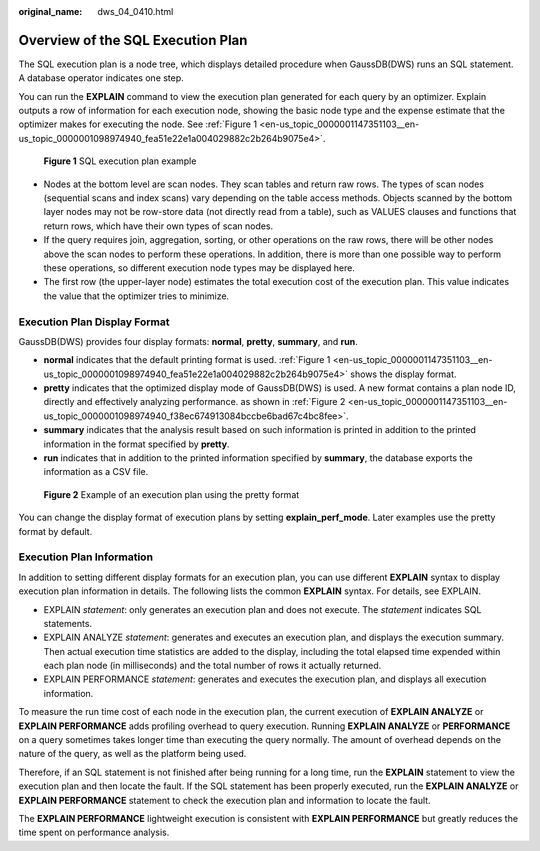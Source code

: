 :original_name: dws_04_0410.html

.. _dws_04_0410:

.. _en-us_topic_0000001147351103:

Overview of the SQL Execution Plan
==================================

The SQL execution plan is a node tree, which displays detailed procedure when GaussDB(DWS) runs an SQL statement. A database operator indicates one step.

You can run the **EXPLAIN** command to view the execution plan generated for each query by an optimizer. Explain outputs a row of information for each execution node, showing the basic node type and the expense estimate that the optimizer makes for executing the node. See :ref:`Figure 1 <en-us_topic_0000001147351103__en-us_topic_0000001098974940_fea51e22e1a004029882c2b264b9075e4>`.

.. _en-us_topic_0000001147351103__en-us_topic_0000001098974940_fea51e22e1a004029882c2b264b9075e4:

.. figure:: /_static/images/en-us_image_0000001145695169.jpg
   :alt: **Figure 1** SQL execution plan example

   **Figure 1** SQL execution plan example

-  Nodes at the bottom level are scan nodes. They scan tables and return raw rows. The types of scan nodes (sequential scans and index scans) vary depending on the table access methods. Objects scanned by the bottom layer nodes may not be row-store data (not directly read from a table), such as VALUES clauses and functions that return rows, which have their own types of scan nodes.
-  If the query requires join, aggregation, sorting, or other operations on the raw rows, there will be other nodes above the scan nodes to perform these operations. In addition, there is more than one possible way to perform these operations, so different execution node types may be displayed here.
-  The first row (the upper-layer node) estimates the total execution cost of the execution plan. This value indicates the value that the optimizer tries to minimize.

Execution Plan Display Format
-----------------------------

GaussDB(DWS) provides four display formats: **normal**, **pretty**, **summary**, and **run**.

-  **normal** indicates that the default printing format is used. :ref:`Figure 1 <en-us_topic_0000001147351103__en-us_topic_0000001098974940_fea51e22e1a004029882c2b264b9075e4>` shows the display format.
-  **pretty** indicates that the optimized display mode of GaussDB(DWS) is used. A new format contains a plan node ID, directly and effectively analyzing performance. as shown in :ref:`Figure 2 <en-us_topic_0000001147351103__en-us_topic_0000001098974940_f38ec674913084bccbe6bad67c4bc8fee>`.
-  **summary** indicates that the analysis result based on such information is printed in addition to the printed information in the format specified by **pretty**.
-  **run** indicates that in addition to the printed information specified by **summary**, the database exports the information as a CSV file.

.. _en-us_topic_0000001147351103__en-us_topic_0000001098974940_f38ec674913084bccbe6bad67c4bc8fee:

.. figure:: /_static/images/en-us_image_0000001145815093.png
   :alt: **Figure 2** Example of an execution plan using the pretty format

   **Figure 2** Example of an execution plan using the pretty format

You can change the display format of execution plans by setting **explain_perf_mode**. Later examples use the pretty format by default.

Execution Plan Information
--------------------------

In addition to setting different display formats for an execution plan, you can use different **EXPLAIN** syntax to display execution plan information in details. The following lists the common **EXPLAIN** syntax. For details, see EXPLAIN.

-  EXPLAIN *statement*: only generates an execution plan and does not execute. The *statement* indicates SQL statements.
-  EXPLAIN ANALYZE *statement*: generates and executes an execution plan, and displays the execution summary. Then actual execution time statistics are added to the display, including the total elapsed time expended within each plan node (in milliseconds) and the total number of rows it actually returned.
-  EXPLAIN PERFORMANCE *statement*: generates and executes the execution plan, and displays all execution information.

To measure the run time cost of each node in the execution plan, the current execution of **EXPLAIN ANALYZE** or **EXPLAIN PERFORMANCE** adds profiling overhead to query execution. Running **EXPLAIN ANALYZE** or **PERFORMANCE** on a query sometimes takes longer time than executing the query normally. The amount of overhead depends on the nature of the query, as well as the platform being used.

Therefore, if an SQL statement is not finished after being running for a long time, run the **EXPLAIN** statement to view the execution plan and then locate the fault. If the SQL statement has been properly executed, run the **EXPLAIN ANALYZE** or **EXPLAIN PERFORMANCE** statement to check the execution plan and information to locate the fault.

The **EXPLAIN PERFORMANCE** lightweight execution is consistent with **EXPLAIN PERFORMANCE** but greatly reduces the time spent on performance analysis.
